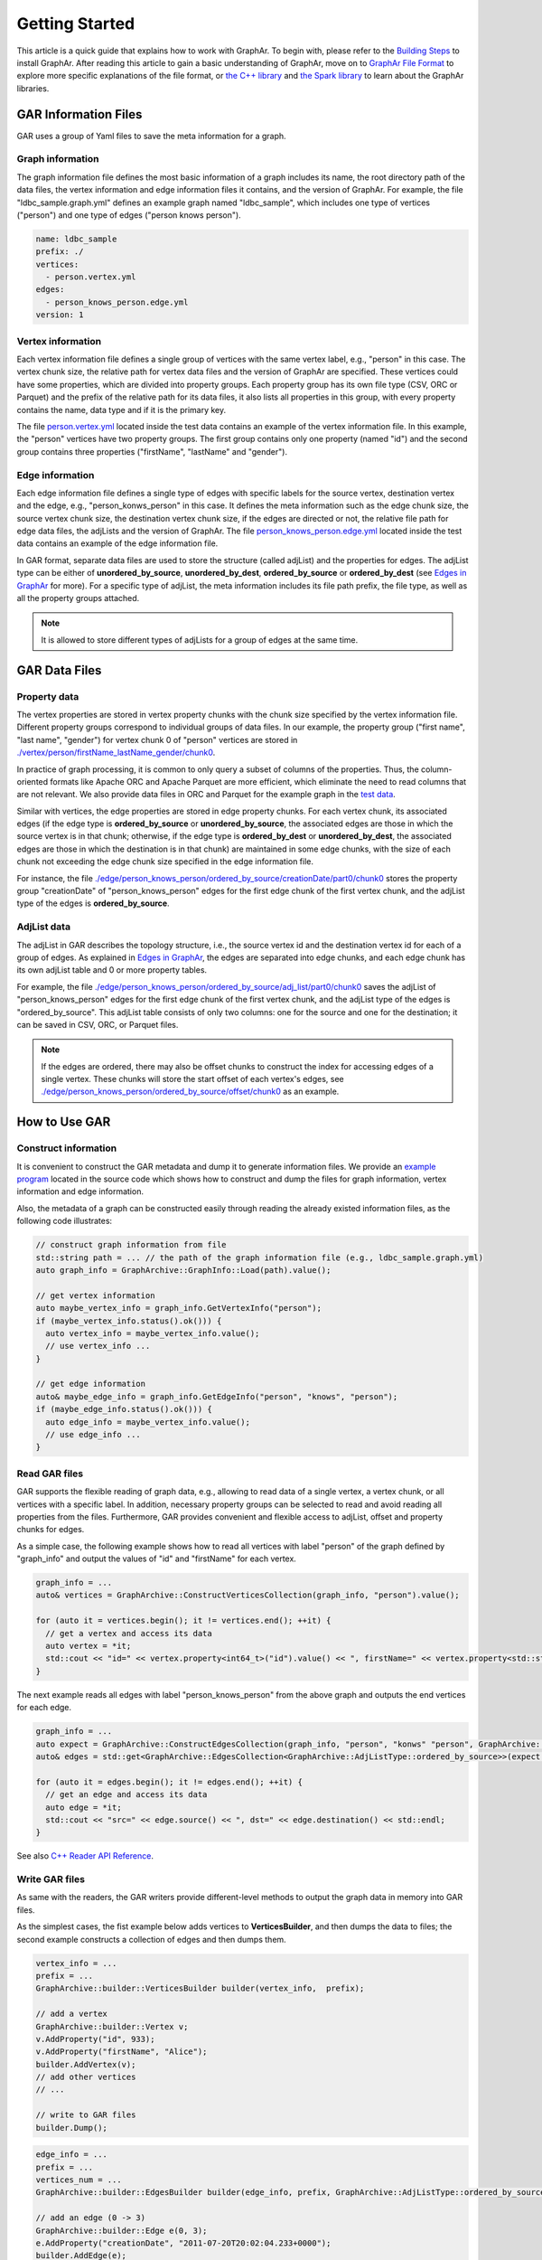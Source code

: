 Getting Started
============================

This article is a quick guide that explains how to work with GraphAr. To begin with, please refer to the `Building Steps`_ to install GraphAr. After reading this article to gain a basic understanding of GraphAr, move on to `GraphAr File Format <file-format.html>`_ to explore more specific explanations of the file format, or `the C++ library <../reference/api-reference-cpp.html>`_ and `the Spark library <spark-lib.html>`_  to learn about the GraphAr libraries.


GAR Information Files
------------------------

GAR uses a group of Yaml files to save the meta information for a graph.

Graph information
`````````````````
The graph information file defines the most basic information of a graph includes its name, the root directory path of the data files, the vertex information and edge information files it contains, and the version of GraphAr. For example, the file "ldbc_sample.graph.yml" defines an example graph named "ldbc_sample", which includes one type of vertices ("person") and one type of edges ("person knows person").

.. code:: Yaml

  name: ldbc_sample
  prefix: ./
  vertices:
    - person.vertex.yml
  edges:
    - person_knows_person.edge.yml
  version: 1

Vertex information
``````````````````
Each vertex information file defines a single group of vertices with the same vertex label, e.g., "person" in this case. The vertex chunk size, the relative path for vertex data files and the version of GraphAr are specified. These vertices could have some properties, which are divided into property groups. Each property group has its own file type (CSV, ORC or Parquet) and the prefix of the relative path for its data files, it also lists all properties in this group, with every property contains the name, data type and if it is the primary key.

The file `person.vertex.yml`_ located inside the test data contains an example of the vertex information file. In this example, the "person" vertices have two property groups. The first group contains only one property (named "id") and the second group contains three properties ("firstName", "lastName" and "gender").

Edge information
````````````````
Each edge information file defines a single type of edges with specific labels for the source vertex, destination vertex and the edge, e.g., "person_konws_person" in this case. It defines the meta information such as the edge chunk size, the source vertex chunk size, the destination vertex chunk size, if the edges are directed or not, the relative file path for edge data files, the adjLists and the version of GraphAr. The file `person_knows_person.edge.yml`_ located inside the test data contains an example of the edge information file.

In GAR format, separate data files are used to store the structure (called adjList) and the properties for edges. The adjList type can be either of **unordered_by_source**, **unordered_by_dest**, **ordered_by_source** or **ordered_by_dest** (see `Edges in GraphAr <file-format.html#edges-in-graphar>`_ for more). For a specific type of adjList, the meta information includes its file path prefix, the file type, as well as all the property groups attached.

.. note::

  It is allowed to store different types of adjLists for a group of edges at the same time.



GAR Data Files
------------------------

Property data
`````````````
The vertex properties are stored in vertex property chunks with the chunk size specified by the vertex information file. Different property groups correspond to individual groups of data files.
In our example, the property group ("first name", "last name", "gender") for vertex chunk 0 of "person" vertices are stored in `./vertex/person/firstName_lastName_gender/chunk0`_.

In practice of graph processing, it is common to only query a subset of columns of the properties. Thus, the column-oriented formats like Apache ORC and Apache Parquet are more efficient, which eliminate the need to read columns that are not relevant. We also provide data files in ORC and Parquet for the example graph in the `test data`_.

Similar with vertices, the edge properties are stored in edge property chunks. For each vertex chunk, its associated edges (if the edge type is **ordered_by_source** or **unordered_by_source**, the associated edges are those in which the source vertex is in that chunk; otherwise, if the edge type is **ordered_by_dest** or **unordered_by_dest**, the associated edges are those in which the destination is in that chunk) are maintained in some edge chunks, with the size of each chunk not exceeding the edge chunk size specified in the edge information file.

For instance, the file `./edge/person_knows_person/ordered_by_source/creationDate/part0/chunk0`_ stores the property group "creationDate" of "person_knows_person" edges for the first edge chunk of the first vertex chunk, and the adjList type of the edges is **ordered_by_source**.

AdjList data
````````````
The adjList in GAR describes the topology structure, i.e., the source vertex id and the destination vertex id for each of a group of edges. As explained in `Edges in GraphAr <file-format.html#edges-in-graphar>`_, the edges are separated into edge chunks, and each edge chunk has its own adjList table and 0 or more property tables.

For example, the file `./edge/person_knows_person/ordered_by_source/adj_list/part0/chunk0`_ saves the adjList of "person_knows_person" edges for the first edge chunk of the first vertex chunk, and the adjList type of the edges is "ordered_by_source". This adjList table consists of only two columns: one for the source and one for the destination; it can be saved in CSV, ORC, or Parquet files.

.. note::

  If the edges are ordered, there may also be offset chunks to construct the index for accessing edges of a single vertex. These chunks will store the start offset of each vertex's edges, see `./edge/person_knows_person/ordered_by_source/offset/chunk0`_ as an example.


How to Use GAR
------------------------

Construct information
`````````````````````
It is convenient to construct the GAR metadata and dump it to generate information files. We provide an `example program`_ located in the source code which shows how to construct and dump the files for graph information, vertex information and edge information.

Also, the metadata of a graph can be constructed easily through reading the already existed information files, as the following code illustrates:

.. code:: C++

  // construct graph information from file
  std::string path = ... // the path of the graph information file (e.g., ldbc_sample.graph.yml)
  auto graph_info = GraphArchive::GraphInfo::Load(path).value();

  // get vertex information
  auto maybe_vertex_info = graph_info.GetVertexInfo("person");
  if (maybe_vertex_info.status().ok())) {
    auto vertex_info = maybe_vertex_info.value();
    // use vertex_info ...
  }

  // get edge information
  auto& maybe_edge_info = graph_info.GetEdgeInfo("person", "knows", "person");
  if (maybe_edge_info.status().ok())) {
    auto edge_info = maybe_vertex_info.value();
    // use edge_info ...
  }


Read GAR files
``````````````
GAR supports the flexible reading of graph data, e.g., allowing to read data of a single vertex, a vertex chunk, or all vertices with a specific label. In addition, necessary property groups can be selected to read and avoid reading all properties from the files. Furthermore, GAR provides convenient and flexible access to adjList, offset and property chunks for edges.

As a simple case, the following example shows how to read all vertices with label "person" of the graph defined by "graph_info" and output the values of "id" and "firstName" for each vertex.

.. code:: C++

  graph_info = ...
  auto& vertices = GraphArchive::ConstructVerticesCollection(graph_info, "person").value();

  for (auto it = vertices.begin(); it != vertices.end(); ++it) {
    // get a vertex and access its data
    auto vertex = *it;
    std::cout << "id=" << vertex.property<int64_t>("id").value() << ", firstName=" << vertex.property<std::string>("firstName").value() << std::endl;
  }

The next example reads all edges with label "person_knows_person" from the above graph and outputs the end vertices for each edge.

.. code:: C++

  graph_info = ...
  auto expect = GraphArchive::ConstructEdgesCollection(graph_info, "person", "konws" "person", GraphArchive::AdjListType::ordered_by_source).value();
  auto& edges = std::get<GraphArchive::EdgesCollection<GraphArchive::AdjListType::ordered_by_source>>(expect.value());

  for (auto it = edges.begin(); it != edges.end(); ++it) {
    // get an edge and access its data
    auto edge = *it;
    std::cout << "src=" << edge.source() << ", dst=" << edge.destination() << std::endl;
  }

See also `C++ Reader API Reference <../reference/api-reference-cpp.html#readers>`_.

Write GAR files
```````````````
As same with the readers, the GAR writers provide different-level methods to output the graph data in memory into GAR files.

As the simplest cases, the fist example below adds vertices to **VerticesBuilder**, and then dumps the data to files; the second example constructs a collection of edges and then dumps them.

.. code:: C++

  vertex_info = ...
  prefix = ...
  GraphArchive::builder::VerticesBuilder builder(vertex_info,  prefix);

  // add a vertex
  GraphArchive::builder::Vertex v;
  v.AddProperty("id", 933);
  v.AddProperty("firstName", "Alice");
  builder.AddVertex(v);
  // add other vertices
  // ...

  // write to GAR files
  builder.Dump();

.. code:: C++

  edge_info = ...
  prefix = ...
  vertices_num = ...
  GraphArchive::builder::EdgesBuilder builder(edge_info, prefix, GraphArchive::AdjListType::ordered_by_source, vertices_num);

  // add an edge (0 -> 3)
  GraphArchive::builder::Edge e(0, 3);
  e.AddProperty("creationDate", "2011-07-20T20:02:04.233+0000");
  builder.AddEdge(e);
  // add other edges
  // ...

  // write to GAR files
  builder.Dump();

See also `C++ Writer API Reference <../reference/api-reference-cpp.html#writer-and-builder>`_.

A PageRank Example
``````````````````
Here we will go through an example of out-of-core graph analytic algorithms based on GAR which calculates the PageRank. Please look `here <https://en.wikipedia.org/wiki/PageRank>`_ if you want a detailed explanation of the PageRank algorithm. And the source code can be found at `pagerank_example.cc`_.

This program first reads in the graph information file to obtain the metadata; then, it constructs the vertex and edge collections to enable access to the graph. After that, an implementation of the PageRank algorithm is provided, with data for the vertices stored in memory, and the edges streamed through disk I/O. Finally, the vertex information with type "person" is extended to include a new property named "pagerank" (a new vertex information file named *person-new-pagerank.vertex.yml* is saved) and the **VerticesBuilder** is used to write the results to new generated data chunks.

Please refer to `more examples <../applications/out-of-core.html>`_ to learn about the other available case studies utilizing GraphAr.

.. _Building Steps: https://github.com/alibaba/GraphAr/blob/main/README.rst#building-libraries

.. _person.vertex.yml: https://github.com/GraphScope/gar-test/blob/main/ldbc_sample/csv/person.vertex.yml

.. _person_knows_person.edge.yml: https://github.com/GraphScope/gar-test/blob/main/ldbc_sample/csv/person_knows_person.edge.yml

.. _./vertex/person/firstName_lastName_gender/chunk0: https://github.com/GraphScope/gar-test/blob/main/ldbc_sample/csv/vertex/person/firstName_lastName_gender/chunk0

.. _test data: https://github.com/GraphScope/gar-test/blob/main/ldbc_sample/

.. _./edge/person_knows_person/ordered_by_source/creationDate/part0/chunk0: https://github.com/GraphScope/gar-test/blob/main/ldbc_sample/csv/edge/person_knows_person/ordered_by_source/creationDate/part0/chunk0

.. _./edge/person_knows_person/ordered_by_source/adj_list/part0/chunk0: https://github.com/GraphScope/gar-test/blob/main/ldbc_sample/csv/edge/person_knows_person/ordered_by_source/adj_list/part0/chunk0

.. _./edge/person_knows_person/ordered_by_source/offset/chunk0: https://github.com/GraphScope/gar-test/blob/main/ldbc_sample/csv/edge/person_knows_person/ordered_by_source/offset/chunk0

.. _example program: https://github.com/alibaba/GraphAr/blob/main/cpp/examples/construct_info_example.cc

.. _pagerank_example.cc: https://github.com/alibaba/GraphAr/blob/main/cpp/examples/pagerank_example.cc
